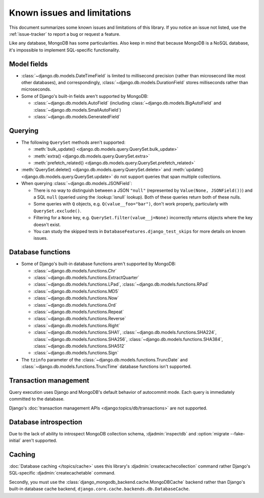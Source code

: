 ============================
Known issues and limitations
============================

This document summarizes some known issues and limitations of this library.
If you notice an issue not listed, use the :ref:`issue-tracker` to report a bug
or request a feature.

Like any database, MongoDB has some particularities. Also keep in mind that
because MongoDB is a NoSQL database, it's impossible to implement SQL-specific
functionality.

Model fields
============

- :class:`~django.db.models.DateTimeField` is limited to millisecond precision
  (rather than microsecond like most other databases), and correspondingly,
  :class:`~django.db.models.DurationField` stores milliseconds rather than
  microseconds.

- Some of Django's built-in fields aren't supported by MongoDB:

  - :class:`~django.db.models.AutoField` (including
    :class:`~django.db.models.BigAutoField` and
    :class:`~django.db.models.SmallAutoField`)
  - :class:`~django.db.models.GeneratedField`

Querying
========

- The following ``QuerySet`` methods aren't supported:

  - :meth:`bulk_update() <django.db.models.query.QuerySet.bulk_update>`
  - :meth:`extra() <django.db.models.query.QuerySet.extra>`
  - :meth:`prefetch_related() <django.db.models.query.QuerySet.prefetch_related>`

- :meth:`QuerySet.delete() <django.db.models.query.QuerySet.delete>` and
  :meth:`update() <django.db.models.query.QuerySet.update>` do not support queries
  that span multiple collections.

- When querying :class:`~django.db.models.JSONField`:

  - There is no way to distinguish between a JSON ``"null"`` (represented by
    ``Value(None, JSONField())``) and a SQL ``null`` (queried using the
    :lookup:`isnull` lookup). Both of these queries return both of these nulls.
  - Some queries with ``Q`` objects, e.g. ``Q(value__foo="bar")``, don't work
    properly, particularly with ``QuerySet.exclude()``.
  - Filtering for a ``None`` key, e.g. ``QuerySet.filter(value__j=None)``
    incorrectly returns objects where the key doesn't exist.
  - You can study the skipped tests in ``DatabaseFeatures.django_test_skips``
    for more details on known issues.

Database functions
==================

- Some of Django's built-in database functions aren't supported by MongoDB:

  - :class:`~django.db.models.functions.Chr`
  - :class:`~django.db.models.functions.ExtractQuarter`
  - :class:`~django.db.models.functions.LPad`,
    :class:`~django.db.models.functions.RPad`
  - :class:`~django.db.models.functions.MD5`
  - :class:`~django.db.models.functions.Now`
  - :class:`~django.db.models.functions.Ord`
  - :class:`~django.db.models.functions.Repeat`
  - :class:`~django.db.models.functions.Reverse`
  - :class:`~django.db.models.functions.Right`
  - :class:`~django.db.models.functions.SHA1`,
    :class:`~django.db.models.functions.SHA224`,
    :class:`~django.db.models.functions.SHA256`,
    :class:`~django.db.models.functions.SHA384`,
    :class:`~django.db.models.functions.SHA512`
  - :class:`~django.db.models.functions.Sign`

- The ``tzinfo`` parameter of the
  :class:`~django.db.models.functions.TruncDate` and
  :class:`~django.db.models.functions.TruncTime` database functions isn't
  supported.

Transaction management
======================

Query execution uses Django and MongoDB's default behavior of autocommit mode.
Each query is immediately committed to the database.

Django's :doc:`transaction management APIs <django:topics/db/transactions>`
are not supported.

Database introspection
======================

Due to the lack of ability to introspect MongoDB collection schema,
:djadmin:`inspectdb` and :option:`migrate --fake-initial` aren't supported.

Caching
=======

:doc:`Database caching </topics/cache>` uses this library's
:djadmin:`createcachecollection` command rather Django's SQL-specific
:djadmin:`createcachetable` command.

Secondly, you must use the :class:`django_mongodb_backend.cache.MongoDBCache`
backend rather than Django's built-in database cache backend,
``django.core.cache.backends.db.DatabaseCache``.
